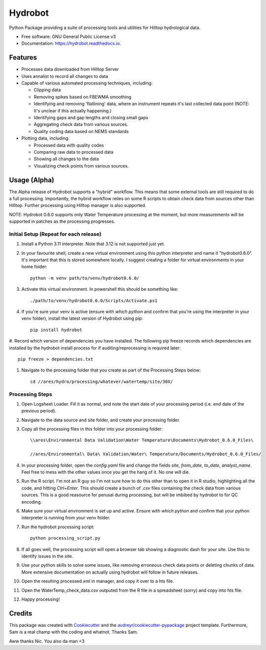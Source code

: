 ======================
Hydrobot
======================


.. image:: https://img.shields.io/pypi/v/hydrobot.svg
        :target: https://pypi.python.org/pypi/hydrobot

.. image:: https://readthedocs.org/projects/hydrobot/badge/?version=latest
        :target: https://hydrobot.readthedocs.io/en/latest/?version=latest
        :alt: Documentation Status

Python Package providing a suite of processing tools and utilities for Hilltop hydrological data.


* Free software: GNU General Public License v3
* Documentation: https://hydrobot.readthedocs.io.


Features
--------

* Processes data downloaded from Hilltop Server
* Uses annalist to record all changes to data
* Capable of various automated processing techniques, including:

  * Clipping data
  * Removing spikes based on FBEWMA smoothing
  * Identifying and removing 'flatlining' data, where an instrument repeats it's last collected data point (NOTE: It's unclear if this actually happening.)
  * Identifying gaps and gap lengths and closing small gaps
  * Aggregating check data from various sources.
  * Quality coding data based on NEMS standards

* Plotting data, including:

  * Processed data with quality codes
  * Comparing raw data to processed data
  * Showing all changes to the data
  * Visualizing check points from various sources.

Usage (Alpha)
-------------

The Alpha release of Hydrobot supports a "hybrid" workflow. This means that some external tools are still required to do a full processing. Importantly, the hybrid workflow relies on some R scripts to obtain check data from sources other than Hilltop. Further processing using Hilltop manager is also supported.

NOTE: Hydrobot 0.6.0 supports only Water Temperature processing at the moment, but more measurements will be supported in patches as the processing progresses.

Initial Setup (Repeat for each release)
^^^^^^^^^^^^^^^^^^^^^^^^^^^^^^^^^^^^^^^

#. Install a Python 3.11 interpreter. Note that 3.12 is not supported just yet.
#. In your favourite shell, create a new virtual environment using this python interpreter and name it "hydrobot0.6.0". It's important that this is stored somewhere locally. I suggest creating a folder for virtual environments in your home folder::

    python -m venv path/to/venv/hydrobot0.6.0/

#. Activate this virtual environment. In powershell this should be something like::

    ./path/to/venv/hydrobot0.6.0/Scripts/Activate.ps1

#. If you're sure your venv is active (ensure with `which python` and confirm that you're using the interpreter in your venv folder), install the latest version of Hydrobot using pip::

    pip install hydrobot

#. Record which version of dependencies you have installed. The following pip freeze records which dependencies are
installed by the hydrobot install process for if auditing/reprocessing is required later::

    pip freeze > dependencies.txt

#. Navigate to the processing folder that you create as part of the Processing Steps below::

    cd //ares/hydro/processing/whatever/watertemp/site/30X/


Processing Steps
^^^^^^^^^^^^^^^^

#. Open Logsheet Loader. Fill it as normal, and note the start date of your processing period (i.e. end date of the previous period).
#. Navigate to the data source and site folder, and create your processing folder.
#. Copy all the processing files in this folder into your processing folder::

    \\ares\Environmental Data Validation\Water Temperature\Documents\Hydrobot_0.6.0_Files\

    //ares/Environmental\ Data\ Validation/Water\ Temperature/Documents/Hydrobot_0.6.0_Files/

#. In your processing folder, open the `config.yaml` file and change the fields `site`, `from_date`, `to_date`, `analyst_name`. Feel free to mess with the other values once you get the hang of it. No one will die.

#. Run the R script. I'm not an R guy so I'm not sure how to do this other than to open it in R studio, highlighting all the code, and hitting `Ctrl+Enter`. This should create a bunch of `.csv` files containing the check data from various sources. This is a good reasource for perusal during processing, but will be imbibed by hydrobot to for QC encoding.

#. Make sure your virtual environment is set up and active. Ensure with `which python` and confirm that your python interpreter is running from your venv folder.

#. Run the hydrobot processing script::

    python processing_script.py

#. If all goes well, the processing script will open a browser tab showing a diagnostic dash for your site. Use this to identify issues in the site.

#. Use your python skills to solve some issues, like removing erroneous check data points or deleting chunks of data. More extensive documentation on actually using hydrobot will follow in future releases.

#. Open the resulting processed.xml in manager, and copy it over to a hts file.

#. Open the WaterTemp_check_data.csv outputed from the R file in a spreadsheet (sorry) and copy into hts file.

#. Happy processing!

Credits
-------

This package was created with Cookiecutter_ and the `audreyr/cookiecutter-pypackage`_ project template. Furthermore,
Sam is a real champ with the coding and whatnot. Thanks Sam.

Aww thanks Nic. You also da man <3

.. _Cookiecutter: https://github.com/audreyr/cookiecutter
.. _`audreyr/cookiecutter-pypackage`: https://github.com/audreyr/cookiecutter-pypackage
